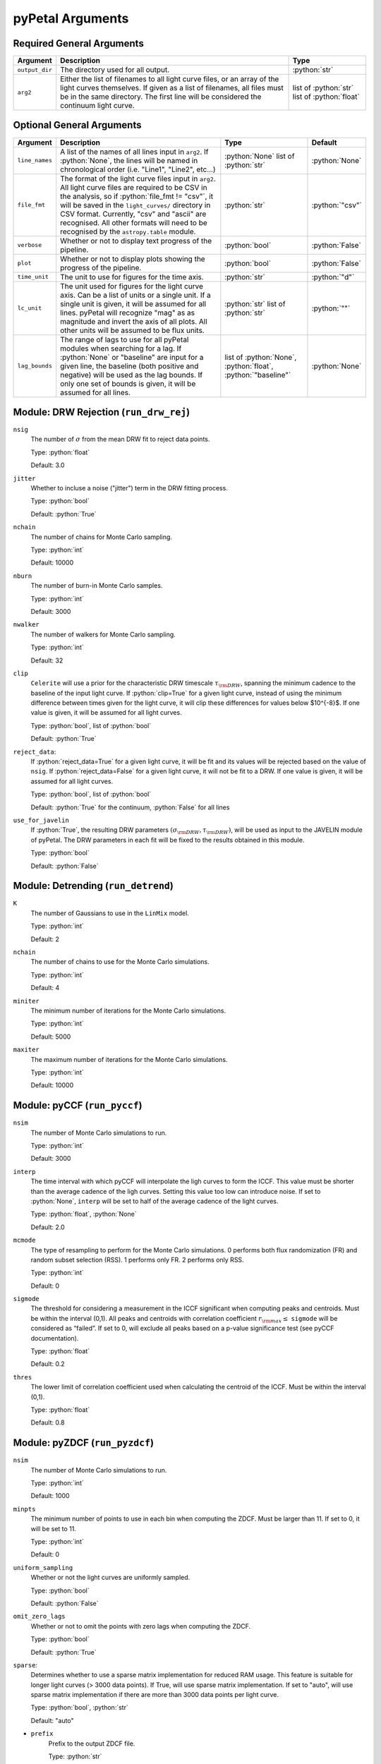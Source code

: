 .. role:: python(code)
   :language: python
   :class: highlight

pyPetal Arguments
==================

Required General Arguments
---------------------------

+----------------+---------------------------------------+-------------------------+
| Argument       | Description                           | Type                    |
+================+=======================================+=========================+
| ``output_dir`` | The directory used for all output.    | :python:`str`           |
|                |                                       |                         |
|                |                                       |                         |
|                |                                       |                         |
|                |                                       |                         |
|                |                                       |                         |
|                |                                       |                         |
+----------------+---------------------------------------+-------------------------+
| ``arg2``       | Either the list of filenames to all   | list of :python:`str`   |
|                | light curve files, or an array of the | list of :python:`float` |
|                | light curves themselves. If given as  |                         |
|                | a list of filenames, all files must   |                         |
|                | be in the same directory. The first   |                         |
|                | line will be considered the           |                         |
|                | continuum light curve.                |                         |
+----------------+---------------------------------------+-------------------------+


Optional General Arguments
----------------------------

+----------------+-----------------------------------------------------------------------------+-------------------------+-----------------+
| Argument       | Description                                                                 | Type                    | Default         |
+================+=============================================================================+=========================+=================+
| ``line_names`` | A list of the names of all lines input in ``arg2``. If :python:`None`, the  | :python:`None`          | :python:`None`  |    
|                | lines will be named in chronological order (i.e. "Line1", "Line2", etc...)  | list of :python:`str`   |                 |
+----------------+-----------------------------------------------------------------------------+-------------------------+-----------------+
| ``file_fmt``   | The format of the light curve files input in ``arg2``. All light curve      | :python:`str`           | :python:`"csv"` |
|                | files are required to be CSV in the analysis, so if                         |                         |                 |
|                | :python:`file_fmt != "csv"`, it will be saved in the ``light_curves/``      |                         |                 |
|                | directory in CSV format. Currently, "csv" and "ascii" are recognised. All   |                         |                 | 
|                | other formats will need to be recognised by the ``astropy.table`` module.   |                         |                 |
+----------------+-----------------------------------------------------------------------------+-------------------------+-----------------+
| ``verbose``    | Whether or not to display text progress of the pipeline.                    | :python:`bool`          | :python:`False` |
+----------------+-----------------------------------------------------------------------------+-------------------------+-----------------+
| ``plot``       | Whether or not to display plots showing the progress of the pipeline.       | :python:`bool`          | :python:`False` |
+----------------+-----------------------------------------------------------------------------+-------------------------+-----------------+
| ``time_unit``  | The unit to use for figures for the time axis.                              | :python:`str`           | :python:`"d"`   |
+----------------+-----------------------------------------------------------------------------+-------------------------+-----------------+
| ``lc_unit``    | The unit used for figures for the light curve axis. Can be a list of units  | :python:`str`           | :python:`""`    |
|                | or a single unit. If a single unit is given, it will be assumed for all     | list of :python:`str`   |                 |
|                | lines. pyPetal will recognize "mag" as as magnitude and invert the axis of  |                         |                 |
|                | all plots. All other units will be assumed to be flux units.                |                         |                 |
+----------------+-----------------------------------------------------------------------------+-------------------------+-----------------+
| ``lag_bounds`` | The range of lags to use for all pyPetal modules when searching for a lag.  | list of :python:`None`, | :python:`None`  |
|                | If :python:`None` or "baseline" are input for a given line, the baseline    | :python:`float`,        |                 |
|                | (both positive and negative) will be used as the lag bounds. If only one    | :python:`"baseline"`    |                 |
|                | set of bounds is given, it will be assumed for all lines.                   |                         |                 |
+----------------+-----------------------------------------------------------------------------+-------------------------+-----------------+



Module: DRW Rejection (``run_drw_rej``)
---------------------------------------

``nsig``
    The number of :math:`\sigma` from the mean DRW fit to reject data points.
    
    Type: :python:`float`
    
    Default: 3.0




``jitter``
    Whether to incluse a noise ("jitter") term in the DRW fitting process.

    Type: :python:`bool`

    Default: :python:`True`




``nchain``
    The number of chains for Monte Carlo sampling.

    Type: :python:`int`
    
    Default: 10000



``nburn``
    The number of burn-in Monte Carlo samples.
    
    Type: :python:`int`
    
    Default: 3000




``nwalker``
    The number of walkers for Monte Carlo sampling.
    
    Type: :python:`int`
    
    Default: 32




``clip``
    ``Celerite`` will use a prior for the characteristic DRW timescale :math:`\tau_{\rm DRW}`, 
    spanning the minimum cadence to the baseline of the input light curve. If :python:`clip=True` 
    for a given light curve, instead of using the minimum difference between times given for
    the light curve, it will clip these differences for values below $10^{-8}$. If one value 
    is given, it will be assumed for all light curves.

    Type: :python:`bool`, list of :python:`bool` 

    Default: :python:`True`



``reject_data``: 
    If :python:`reject_data=True` for a given light curve, it will be fit and its values will be 
    rejected based on the value of ``nsig``. If :python:`reject_data=False` for a given light curve,
    it will not be fit to a DRW. If one value is given, it will be assumed for all light curves.
    
    Type: :python:`bool`, list of :python:`bool`
    
    Default: :python:`True` for the continuum, :python:`False` for all lines



``use_for_javelin``
    If :python:`True`, the resulting DRW parameters :math:`(\sigma_{\rm DRW}, $\tau_{\rm DRW})`, will
    be used as input to the JAVELIN module of pyPetal. The DRW parameters in each fit will be
    fixed to the results obtained in this module.
    
    Type: :python:`bool`
    
    Default: :python:`False`




Module: Detrending (``run_detrend``)
------------------------------------

``K``
    The number of Gaussians to use in the ``LinMix`` model.

    Type: :python:`int`

    Default: 2



``nchain``
    The number of chains to use for the Monte Carlo simulations.
    
    Type: :python:`int`
    
    Default: 4



``miniter``
    The minimum number of iterations for the Monte Carlo simulations.

    Type: :python:`int`

    Default: 5000



``maxiter``
    The maximum number of iterations for the Monte Carlo simulations.

    Type: :python:`int`

    Default: 10000





Module: pyCCF (``run_pyccf``)
-----------------------------

``nsim``
    The number of Monte Carlo simulations to run.

    Type: :python:`int`

    Default: 3000



``interp``
    The time interval with which pyCCF will interpolate the ligh curves to form the ICCF. This value must be 
    shorter than the average cadence of the ligh curves. Setting this value too low can introduce noise. If 
    set to :python:`None`, ``interp`` will be set to half of the average cadence of the light curves. 
    
    Type: :python:`float`, :python:`None`
    
    Default: 2.0



``mcmode``
    The type of resampling to perform for the Monte Carlo simulations. 0 performs both flux randomization (FR) 
    and random subset selection (RSS). 1 performs only FR. 2 performs only RSS.

    Type: :python:`int`

    Default: 0



``sigmode``
    The threshold for considering a measurement in the ICCF significant when computing peaks and centroids. 
    Must be within the interval (0,1). All peaks and centroids with correlation coefficient :math:`r_{\rm max} \leq` ``sigmode`` 
    will be considered as “failed”. If set to 0, will exclude all peaks based on a p-value significance 
    test (see pyCCF documentation). 

    Type: :python:`float` 

    Default: 0.2



``thres``
    The lower limit of correlation coefficient used when calculating the centroid of the ICCF. Must be within the interval (0,1). 
    
    Type: :python:`float`
    
    Default: 0.8




Module: pyZDCF (``run_pyzdcf``)
-------------------------------

``nsim``
    The number of Monte Carlo simulations to run.

    Type: :python:`int`

    Default: 1000



``minpts``
    The minimum number of points to use in each bin when computing the ZDCF. Must be larger than 11. If set 
    to 0, it will be set to 11. 

    Type: :python:`int`

    Default: 0




``uniform_sampling``
    Whether or not the light curves are uniformly sampled.

    Type: :python:`bool`

    Default: :python:`False`



``omit_zero_lags``
    Whether or not to omit the points with zero lags when computing the ZDCF.

    Type: :python:`bool`

    Default: :python:`True`



``sparse``: 
    Determines whether to use a sparse matrix implementation for reduced RAM usage. This feature is suitable 
    for longer light curves (> 3000 data points). If True, will use sparse matrix implementation. If set to "auto", 
    will use sparse matrix implementation if there are more than 3000 data points per light curve. 

    Type: :python:`bool`, :python:`str`

    Default: "auto"



* ``prefix``
    Prefix to the output ZDCF file. 

    Type: :python:`str`

    Default: "zdcf"




``run_plike``
    Whether or not to run the PLIKE algorithm on the ZDCF to get a maximum likelihood time lag.
    __NOTE__: If :python:`run_plike=True`, the ``plike_dir`` argument must also be specified.
    
    Type: :python:`bool`
    
    Default: :python:`False`



``plike_dir``
    The path to the PLIKE executable.

    Type: :python:`str`, :python:`None`

    Default: :python:`None`




Module: JAVELIN (``run_javelin``)
---------------------------------

``subtract_mean``
    Whether or not to subtract the mean from all light curves before analysis.

    Type: :python:`bool`

    Default: :python:`True`



``nchain``
    The number of chains to use in the MCMC.
    
    Type: :python:`int`
    
    Default: 100



``nburn``
    The number of burn-in steps to use in the MCMC.
    
    Type: :python:`int`
    
    Default: 100



``nwalkers``
    The number of walkers to use in the MCMC.

    Type: :python:`int`

    Default: 100



``rm_type``
    The type of reverberation mapping (RM) analysis to use when running JAVELIN. Can either be set 
    to "spec" for spectroscopic RM, or "phot" for photometric RM. 

    Type: :python:`str`

    Default: "spec"




* ``together``
    Whether or not to fit all lines to the same model. If :python:`together=False` all lines will be fit
    to the continuum separately.
    
    Type: :python:`bool`
    
    Default: :python:`False`



``lagtobaseline``
    A log prior is used to logarithmically penalizes lag values larger than ``x``*baseline, where 
    ``x`` is the value of this parameter. 
    
    Type: :python:`float` 
    
    Default: 0.3



* ``fixed``: 
    A list to determine what parameters to fix/vary when fitting the light curves. This should be an 
    array with a length equal to the number of parameters in the model (i.e. 2 + 3*(number of light curves) ). 
    The fitted parameters will be the two DRW parameters :math:`( \log(\sigma_{\rm DRW}), \log(\tau_{\rm DRW}) )` and 
    three tophat parameters for each non-continuum light curve (lag, width, scale). Setting to 0 will fix the 
    parameter and setting to 1 will allow it to vary. If None, all parameters will be allowed to vary. The fixed 
    parameters must match the fixed value in the array input to the ``p_fix`` argument. If :python:`together=False`, this 
    can be input as a list of inputs, one for each line. If only one input is given, it will be assumed for each line.
 
    Type: :python:`None`, list of :python:`int`
 
    Default: :python:`None`



* ``p_fix``
    A list of the fixed parameters, corresponding to the elements of the fixed array. If None, all parameters will 
    be allowed to vary. Similar to ``fixed``, if :python:`together=False` this can be input as a list of inputs for each line.
    If only one input is given, it will be assumed for all lines.
    
    Type: :python:`None`, list of :python:`float`
    
    Default: :python:`None`



``output_chains``
    Whether or not to output the MCMC chains to a file.

    Type: :python:`bool`

    Default: :python:`True`



``output_burn``
    Whether or not to output the MCMC burn-in chains to a file.

    Type: :python:`bool`

    Default: :python:`True`



``output_logp``
    Whether or not to output the MCMC log probability to a file.

    Type: :python:`bool`

    Default: :python:`True`



``nbin``
    The number of bins to use for the output histogram plots.

    Type: :python:`int`

    Default: 100



Module: Weighting (``run_weighting``)
-------------------------------------

``gap_size``
    The minimum gap size to use to detect gaps in the continuum light curve when obtaining :math:`N(\tau)`.

    Type: :python:`float`

    Default: 20.0



``k``
    The exponent used when calculating :math:`P(\tau)`.
    
    Type: :python:`float`
    
    Default: 2.0



``width``
    The width of the Gaussian used to smooth the weighted distribution to find the primary peak.

    Type: :python:`float`

    Default: 20.0



``zoom``
    Whether or not to zoom in on the peak with an inset in the output plot.

    Type: :python:`bool`

    Default: True

